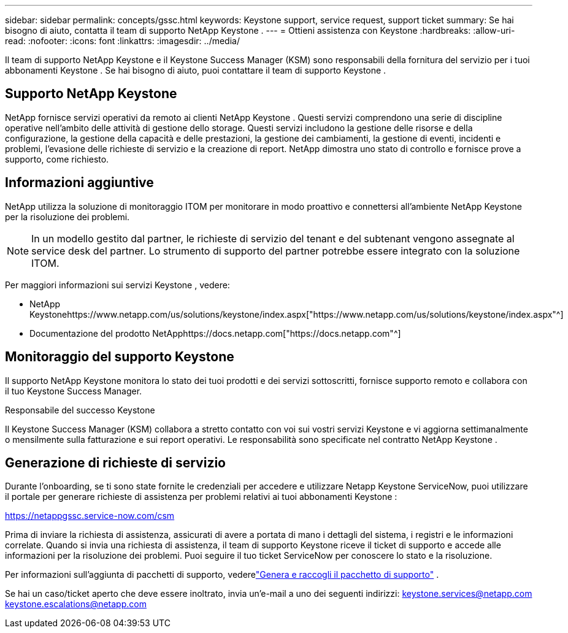 ---
sidebar: sidebar 
permalink: concepts/gssc.html 
keywords: Keystone support, service request, support ticket 
summary: Se hai bisogno di aiuto, contatta il team di supporto NetApp Keystone . 
---
= Ottieni assistenza con Keystone
:hardbreaks:
:allow-uri-read: 
:nofooter: 
:icons: font
:linkattrs: 
:imagesdir: ../media/


[role="lead"]
Il team di supporto NetApp Keystone e il Keystone Success Manager (KSM) sono responsabili della fornitura del servizio per i tuoi abbonamenti Keystone .  Se hai bisogno di aiuto, puoi contattare il team di supporto Keystone .



== Supporto NetApp Keystone

NetApp fornisce servizi operativi da remoto ai clienti NetApp Keystone .  Questi servizi comprendono una serie di discipline operative nell'ambito delle attività di gestione dello storage.  Questi servizi includono la gestione delle risorse e della configurazione, la gestione della capacità e delle prestazioni, la gestione dei cambiamenti, la gestione di eventi, incidenti e problemi, l'evasione delle richieste di servizio e la creazione di report.  NetApp dimostra uno stato di controllo e fornisce prove a supporto, come richiesto.



== Informazioni aggiuntive

NetApp utilizza la soluzione di monitoraggio ITOM per monitorare in modo proattivo e connettersi all'ambiente NetApp Keystone per la risoluzione dei problemi.


NOTE: In un modello gestito dal partner, le richieste di servizio del tenant e del subtenant vengono assegnate al service desk del partner.  Lo strumento di supporto del partner potrebbe essere integrato con la soluzione ITOM.

Per maggiori informazioni sui servizi Keystone , vedere:

* NetApp Keystonehttps://www.netapp.com/us/solutions/keystone/index.aspx["https://www.netapp.com/us/solutions/keystone/index.aspx"^]
* Documentazione del prodotto NetApphttps://docs.netapp.com["https://docs.netapp.com"^]




== Monitoraggio del supporto Keystone

Il supporto NetApp Keystone monitora lo stato dei tuoi prodotti e dei servizi sottoscritti, fornisce supporto remoto e collabora con il tuo Keystone Success Manager.

.Responsabile del successo Keystone
Il Keystone Success Manager (KSM) collabora a stretto contatto con voi sui vostri servizi Keystone e vi aggiorna settimanalmente o mensilmente sulla fatturazione e sui report operativi.  Le responsabilità sono specificate nel contratto NetApp Keystone .



== Generazione di richieste di servizio

Durante l'onboarding, se ti sono state fornite le credenziali per accedere e utilizzare Netapp Keystone ServiceNow, puoi utilizzare il portale per generare richieste di assistenza per problemi relativi ai tuoi abbonamenti Keystone :

https://netappgssc.service-now.com/csm[]

Prima di inviare la richiesta di assistenza, assicurati di avere a portata di mano i dettagli del sistema, i registri e le informazioni correlate.  Quando si invia una richiesta di assistenza, il team di supporto Keystone riceve il ticket di supporto e accede alle informazioni per la risoluzione dei problemi.  Puoi seguire il tuo ticket ServiceNow per conoscere lo stato e la risoluzione.

Per informazioni sull'aggiunta di pacchetti di supporto, vederelink:../installation/monitor-health.html["Genera e raccogli il pacchetto di supporto"] .

Se hai un caso/ticket aperto che deve essere inoltrato, invia un'e-mail a uno dei seguenti indirizzi: keystone.services@netapp.com keystone.escalations@netapp.com
